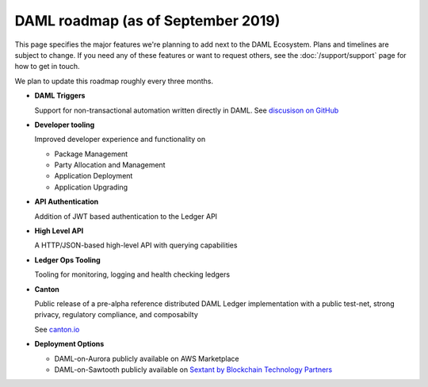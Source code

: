 .. Copyright (c) 2019 The DAML Authors. All rights reserved.
.. SPDX-License-Identifier: Apache-2.0

DAML roadmap (as of September 2019)
===================================

This page specifies the major features we're planning to add next to the DAML Ecosystem. Plans and timelines are subject to change. If you need any of these features or want to request others, see the :doc:`/support/support` page for how to get in touch.

We plan to update this roadmap roughly every three months.

- **DAML Triggers**

  Support for non-transactional automation written directly in DAML. See `discusison on GitHub <https://github.com/digital-asset/daml/issues/1615>`_

- **Developer tooling**

  Improved developer experience and functionality on

  - Package Management
  - Party Allocation and Management
  - Application Deployment
  - Application Upgrading

- **API Authentication**

  Addition of JWT based authentication to the Ledger API

- **High Level API**

  A HTTP/JSON-based high-level API with querying capabilities

- **Ledger Ops Tooling**

  Tooling for monitoring, logging and health checking ledgers

- **Canton**

  Public release of a pre-alpha reference distributed DAML Ledger implementation with a public test-net, strong privacy, regulatory compliance, and composabilty

  See `canton.io <https://canton.io/>`_

- **Deployment Options**

  - DAML-on-Aurora publicly available on AWS Marketplace
  - DAML-on-Sawtooth publicly available on `Sextant by Blockchain Technology Partners <https://blockchaintp.com/sextant/>`_
